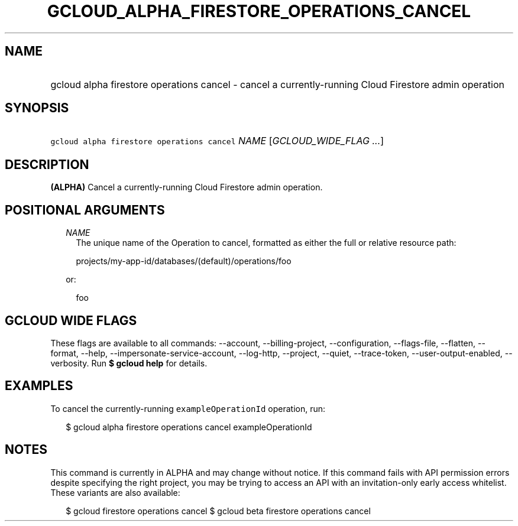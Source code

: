 
.TH "GCLOUD_ALPHA_FIRESTORE_OPERATIONS_CANCEL" 1



.SH "NAME"
.HP
gcloud alpha firestore operations cancel \- cancel a currently\-running Cloud Firestore admin operation



.SH "SYNOPSIS"
.HP
\f5gcloud alpha firestore operations cancel\fR \fINAME\fR [\fIGCLOUD_WIDE_FLAG\ ...\fR]



.SH "DESCRIPTION"

\fB(ALPHA)\fR Cancel a currently\-running Cloud Firestore admin operation.



.SH "POSITIONAL ARGUMENTS"

.RS 2m
.TP 2m
\fINAME\fR
The unique name of the Operation to cancel, formatted as either the full or
relative resource path:

.RS 2m
projects/my\-app\-id/databases/(default)/operations/foo
.RE

or:

.RS 2m
foo
.RE


.RE
.sp

.SH "GCLOUD WIDE FLAGS"

These flags are available to all commands: \-\-account, \-\-billing\-project,
\-\-configuration, \-\-flags\-file, \-\-flatten, \-\-format, \-\-help,
\-\-impersonate\-service\-account, \-\-log\-http, \-\-project, \-\-quiet,
\-\-trace\-token, \-\-user\-output\-enabled, \-\-verbosity. Run \fB$ gcloud
help\fR for details.



.SH "EXAMPLES"

To cancel the currently\-running \f5exampleOperationId\fR operation, run:

.RS 2m
$ gcloud alpha firestore operations cancel exampleOperationId
.RE



.SH "NOTES"

This command is currently in ALPHA and may change without notice. If this
command fails with API permission errors despite specifying the right project,
you may be trying to access an API with an invitation\-only early access
whitelist. These variants are also available:

.RS 2m
$ gcloud firestore operations cancel
$ gcloud beta firestore operations cancel
.RE

